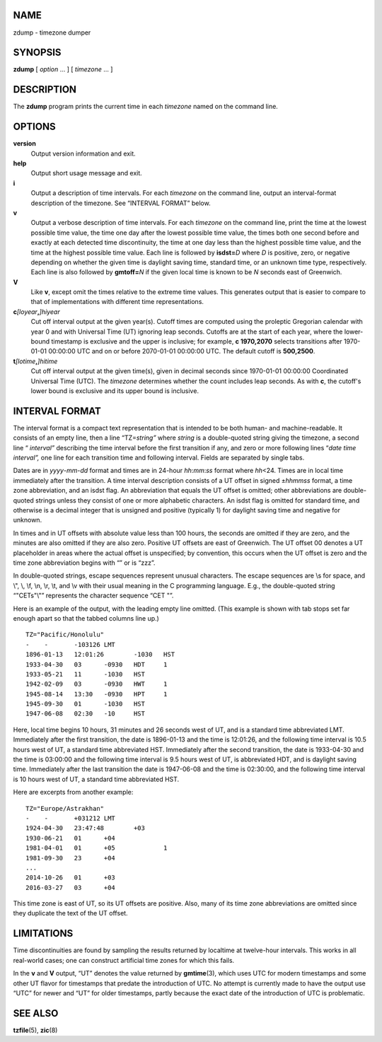 NAME
====

zdump - timezone dumper

SYNOPSIS
========

**zdump** [ *option* ... ] [ *timezone* ... ]

DESCRIPTION
===========

The **zdump** program prints the current time in each *timezone* named
on the command line.

OPTIONS
=======

**version**
   Output version information and exit.

**help**
   Output short usage message and exit.

**i**
   Output a description of time intervals. For each *timezone* on the
   command line, output an interval-format description of the timezone.
   See “INTERVAL FORMAT” below.

**v**
   Output a verbose description of time intervals. For each *timezone*
   on the command line, print the time at the lowest possible time
   value, the time one day after the lowest possible time value, the
   times both one second before and exactly at each detected time
   discontinuity, the time at one day less than the highest possible
   time value, and the time at the highest possible time value. Each
   line is followed by **isdst=**\ *D* where *D* is positive, zero, or
   negative depending on whether the given time is daylight saving time,
   standard time, or an unknown time type, respectively. Each line is
   also followed by **gmtoff=**\ *N* if the given local time is known to
   be *N* seconds east of Greenwich.

**V**
   Like **v**, except omit the times relative to the extreme time
   values. This generates output that is easier to compare to that of
   implementations with different time representations.

**c**\ *[loyear*\ **,**\ *]\ hiyear*
   Cut off interval output at the given year(s). Cutoff times are
   computed using the proleptic Gregorian calendar with year 0 and with
   Universal Time (UT) ignoring leap seconds. Cutoffs are at the start
   of each year, where the lower-bound timestamp is exclusive and the
   upper is inclusive; for example, **c 1970,2070** selects transitions
   after 1970-01-01 00:00:00 UTC and on or before 2070-01-01 00:00:00
   UTC. The default cutoff is **500,2500**.

**t**\ *[lotime*\ **,**\ *]\ hitime*
   Cut off interval output at the given time(s), given in decimal
   seconds since 1970-01-01 00:00:00 Coordinated Universal Time (UTC).
   The *timezone* determines whether the count includes leap seconds. As
   with **c**, the cutoff's lower bound is exclusive and its upper bound
   is inclusive.

INTERVAL FORMAT
===============

The interval format is a compact text representation that is intended to
be both human- and machine-readable. It consists of an empty line, then
a line “TZ=\ *string”* where *string* is a double-quoted string giving
the timezone, a second line “ *interval”* describing the time interval
before the first transition if any, and zero or more following lines
“\ *date time interval”,* one line for each transition time and
following interval. Fields are separated by single tabs.

Dates are in *yyyy*-*mm*-*dd* format and times are in 24-hour
*hh*:*mm*:*ss* format where *hh*\ <24. Times are in local time
immediately after the transition. A time interval description consists
of a UT offset in signed ±\ *hhmmss* format, a time zone abbreviation,
and an isdst flag. An abbreviation that equals the UT offset is omitted;
other abbreviations are double-quoted strings unless they consist of one
or more alphabetic characters. An isdst flag is omitted for standard
time, and otherwise is a decimal integer that is unsigned and positive
(typically 1) for daylight saving time and negative for unknown.

In times and in UT offsets with absolute value less than 100 hours, the
seconds are omitted if they are zero, and the minutes are also omitted
if they are also zero. Positive UT offsets are east of Greenwich. The UT
offset 00 denotes a UT placeholder in areas where the actual offset is
unspecified; by convention, this occurs when the UT offset is zero and
the time zone abbreviation begins with “” or is “zzz”.

In double-quoted strings, escape sequences represent unusual characters.
The escape sequences are \\s for space, and \\", \\\, \\f, \\n, \\r,
\\t, and \\v with their usual meaning in the C programming language.
E.g., the double-quoted string “"CET\s\"\\"” represents the character
sequence “CET "\”.

Here is an example of the output, with the leading empty line omitted.
(This example is shown with tab stops set far enough apart so that the
tabbed columns line up.)

::


   TZ="Pacific/Honolulu"
   -	-	-103126	LMT
   1896-01-13	12:01:26	-1030	HST
   1933-04-30	03	-0930	HDT	1
   1933-05-21	11	-1030	HST
   1942-02-09	03	-0930	HWT	1
   1945-08-14	13:30	-0930	HPT	1
   1945-09-30	01	-1030	HST
   1947-06-08	02:30	-10	HST

Here, local time begins 10 hours, 31 minutes and 26 seconds west of UT,
and is a standard time abbreviated LMT. Immediately after the first
transition, the date is 1896-01-13 and the time is 12:01:26, and the
following time interval is 10.5 hours west of UT, a standard time
abbreviated HST. Immediately after the second transition, the date is
1933-04-30 and the time is 03:00:00 and the following time interval is
9.5 hours west of UT, is abbreviated HDT, and is daylight saving time.
Immediately after the last transition the date is 1947-06-08 and the
time is 02:30:00, and the following time interval is 10 hours west of
UT, a standard time abbreviated HST.

Here are excerpts from another example:

::


   TZ="Europe/Astrakhan"
   -	-	+031212	LMT
   1924-04-30	23:47:48	+03
   1930-06-21	01	+04
   1981-04-01	01	+05		1
   1981-09-30	23	+04
   ...
   2014-10-26	01	+03
   2016-03-27	03	+04

This time zone is east of UT, so its UT offsets are positive. Also, many
of its time zone abbreviations are omitted since they duplicate the text
of the UT offset.

LIMITATIONS
===========

Time discontinuities are found by sampling the results returned by
localtime at twelve-hour intervals. This works in all real-world cases;
one can construct artificial time zones for which this fails.

In the **v** and **V** output, “UT” denotes the value returned by
**gmtime**\ (3), which uses UTC for modern timestamps and some other UT
flavor for timestamps that predate the introduction of UTC. No attempt
is currently made to have the output use “UTC” for newer and “UT” for
older timestamps, partly because the exact date of the introduction of
UTC is problematic.

SEE ALSO
========

**tzfile**\ (5), **zic**\ (8)
